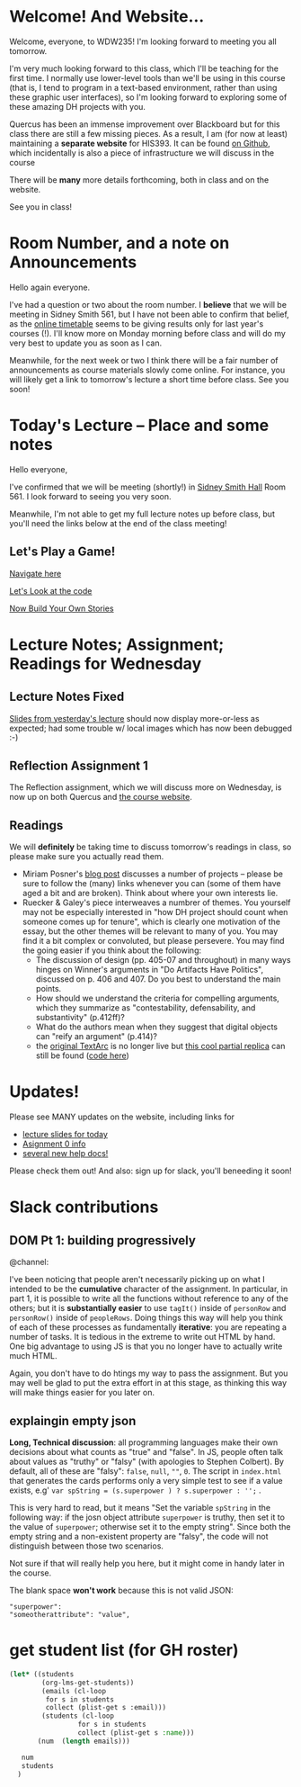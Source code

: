 #+MACRO: ts (eval(mwp-get-ts+7  'org-mwp-classtimes-calibrate 2))
#+STARTUP: customtime
#+ORG_LMS_COURSEID: 99251

* Welcome! And Website...
:PROPERTIES:
:ORG_LMS_ANNOUNCEMENT_ID: 299852
:ORG_LMS_ANNOUNCEMENT_URL: https://q.utoronto.ca/courses/99251/discussion_topics/299852
:ORG_LMS_POSTED_AT: 2019-05-05T17:56:42Z
:END:

Welcome, everyone, to WDW235! I'm looking forward to meeting you all tomorrow.

I'm very much looking forward to this class, which I'll be teaching for the first time. I normally use lower-level tools than we'll be using in this course (that is, I tend to program in a text-based environment, rather than using these graphic user interfaces), so I'm looking forward to exploring some of these amazing DH projects with you. 

Quercus has been an immense improvement over Blackboard but for this class there are still a few missing pieces.  As a result, I am (for now at least) maintaining a *separate website* for HIS393. It can be found [[https://digitalhistory.github.io/wdw235/][on Github]], which incidentally is also a piece of infrastructure we will discuss in the course

There will be *many* more details forthcoming, both in class and on the website.  

See you in class!
 
* Room Number, and a note on Announcements
:PROPERTIES:
:ORG_LMS_ANNOUNCEMENT_ID: 300075
:ORG_LMS_ANNOUNCEMENT_URL: https://q.utoronto.ca/courses/99251/discussion_topics/300075
:ORG_LMS_POSTED_AT: 2019-05-06T01:25:17Z
:END:
Hello again everyone.

I've had a question or two about the room number.  I *believe* that we will be meeting in Sidney Smith 561, but I have not been able to confirm that belief, as the [[https://timetable.iit.artsci.utoronto.ca/][online timetable]] seems to be giving results only for last year's courses (!). I'll know more on Monday morning before class and will do my very best to update you as soon as I can.  

Meanwhile, for the next week or two I think there will be a fair number of announcements as course materials slowly come online.  For instance, you will likely get a link to tomorrow's lecture a short time before class.  See you soon!

* Today's Lecture -- Place and some notes
:PROPERTIES:
:ORG_LMS_ANNOUNCEMENT_ID: 300341
:ORG_LMS_ANNOUNCEMENT_URL: https://q.utoronto.ca/courses/99251/discussion_topics/300341
:ORG_LMS_POSTED_AT: 2019-05-06T13:17:53Z
:END:
Hello everyone,

I've confirmed that we will be meeting (shortly!) in [[http://map.utoronto.ca/utsg/building/033][Sidney Smith Hall]] Room 561.  I look forward to seeing you very soon.  

Meanwhile, I'm not able to get my full lecture notes up before class, but you'll need the links below at the end of the class meeting!

** Let's Play a Game!
:PROPERTIES:
:CUSTOM_ID: let's-play-a-game-670e
:END:

[[https://twinery.org/2/#!/stories/dbeebaff-c046-41b3-96eb-7a4ca799eef7/play][Navigate here]]

[[https://twinery.org/2/#!/stories/dbeebaff-c046-41b3-96eb-7a4ca799eef7][Let's Look at the code]]

[[https://twinery.org/2/][Now Build Your Own Stories]]


* Lecture Notes; Assignment; Readings for Wednesday
:PROPERTIES:
:ORG_LMS_ANNOUNCEMENT_ID: 301087
:ORG_LMS_ANNOUNCEMENT_URL: https://q.utoronto.ca/courses/99251/discussion_topics/301087
:ORG_LMS_POSTED_AT: 2019-05-07T13:46:52Z
:END:
** Lecture Notes Fixed
 [[https://digitalhistory.github.io/wdw235/slides/01-intro][Slides from yesterday's lecture]] should now display more-or-less as expected; had some trouble w/ local images which has now been debugged :-) 
** Reflection Assignment 1
The Reflection assignment, which we will discuss more on Wednesday, is now up on both Quercus and [[https://digitalhistory.github.io/wdw235/assignment/][the course website]]. 

** Readings
We will *definitely* be taking time to discuss tomorrow's readings in class, so please make sure you actually read them.
- Miriam Posner's [[http://miriamposner.com/blog/how-did-they-make-that/][blog post]] discusses a number of projects -- please be sure to follow the (many) links whenever you can (some of them have aged a bit and are broken). Think about where your own interests lie.
- Ruecker & Galey's piece interweaves a numbrer of themes.  You yourself may not be especially interested in "how DH project should count when someone comes up for tenure", which is clearly one motivation of the essay, but the other themes will be relevant to many of you. You may find it a bit complex or convoluted, but please persevere.  You may find the going easier if you think about the following:
  - The discussion of design (pp. 405-07 and throughout) in many ways hinges on Winner's arguments in "Do Artifacts Have Politics", discussed on p. 406 and 407. Do you best to understand the main points. 
  - How should we understand the criteria for compelling arguments, which they summarize as "contestability, defensability, and substantivity" (p.412ff)?
  - What do the authors mean when they suggest that digital objects can "reify an argument" (p.414)?
  - the [[http://www.textarc.org/PrintEditions.html][original TextArc]] is no longer live but [[http://vallandingham.me/textarc/][this cool partial replica]] can still be found ([[https://github.com/vlandham/textarc][code here]]) 
* Updates!
:PROPERTIES:
:ORG_LMS_ANNOUNCEMENT_ID: 192186
:ORG_LMS_ANNOUNCEMENT_URL: https://q.utoronto.ca/courses/71671/discussion_topics/192186
:ORG_LMS_POSTED_AT: 2019-01-10T18:52:56Z
:END:

Please see MANY updates on the website, including links for 
- [[https://digitalhistory.github.io/dh-website/slides/01-1-git-and-github/][lecture slides for today]]
- [[https://digitalhistory.github.io/dh-website/assignment/00-git/][Asignment 0 info]]
- [[https://digitalhistory.github.io/dh-website/tools/][several new help docs!]]

Please check them out! And also: sign up for slack, you'll beneeding it soon!


* Slack contributions

** DOM Pt 1: building progressively

@channel: 

I've been noticing that people aren't necessarily picking up on what I intended to be the *cumulative* character of the assignment.  In particular, in part 1, it is possible to write all the functions without reference to any of the others; but it is *substantially easier* to use ~tagIt()~ inside of ~personRow~ and ~personRow()~ inside of ~peopleRows~. Doing things this way will help you think of each of these processes as fundamentally *iterative*: you are repeating a number of tasks. It is tedious in the extreme to write out HTML by hand.  One big advantage to using JS is that you no longer have to actually write much HTML.

Again, you don't have to do htings my way to pass the assignment. But you may well be glad to put the extra effort in at this stage, as thinking this way will make things easier for you later on.  


** explaingin empty json 

*Long, Technical discussion*: all programming languages make their own decisions about what counts as "true" and "false". In JS, people often talk about values as "truthy" or "falsy" (with apologies to Stephen Colbert). By default, all of these are "falsy": ~false~, ~null~, ~""~, ~0~.  The script in =index.html= that generates the cards performs only a very simple test to see if a value exists, e.g' ~var spString = (s.superpower ) ? s.superpower : '';~ . 

This is very hard to read, but it means "Set the variable ~spString~ in the following way: if the josn object attribute ~superpower~ is truthy, then set it to the value of  ~superpower~; otherwise set it to the empty string".  Since both the empty string and a non-existent property are "falsy", the code will not distinguish between those two scenarios. 

Not sure if that will really help you here, but it might come in handy later in the course.

The blank space *won't work* because this is not valid JSON: 
#+begin_src 
"superpower":
"someotherattribute": "value",
#+end_src

** 

* get student list (for GH roster)

#+begin_src emacs-lisp
(let* ((students 
        (org-lms-get-students))
        (emails (cl-loop
         for s in students
         collect (plist-get s :email)))
        (students (cl-loop
                 for s in students
                 collect (plist-get s :name)))
       (num  (length emails)))
  
   num
   students
  )
#+end_src

#+RESULTS:
| Rakan Al Nemri | Chloe Bray | Saaged Diab | Ezra Fleisch | Zorah Freeman-McIntyre | Aidan Gowland | Lucy Guo | Erin Holliday | Xi Huang | Keating Johnston | Raja Khan | Eric Lee | Xinyi Luo | Marisa Martel Oh | Edwin Pau | Ahmed Shahab | Min Shin | Paola Shushkovsky | Salina Suri | Rohail Talpur | Harry Twyford | Jackson Whitehead | Ingrid Wong |
